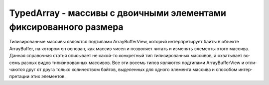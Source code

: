 TypedArray - массивы с двоичными элементами фиксированного размера
==================================================================

Ти­пи­зи­ро­ван­ные мас­си­вы яв­ля­ют­ся под­ти­па­ми ArrayBufferView, ко­то­рый ин­тер­пре­ти­ру­ет бай­ты в объ­ек­те ArrayBuffer, на ко­то­ром он ос­но­ван, как мас­сив чи­сел и по­зво­ля­ет чи­тать и из­ме­нять эле­мен­ты это­го мас­си­ва. Дан­ная спра­воч­ная ста­тья опи­сы­ва­ет не ка­кой-то кон­крет­ный тип ти­пи­зи­ро­ван­ных мас­си­вов, а ох­ва­ты­ва­ет во­семь раз­ных ви­дов ти­пи­зи­ро­ван­ных мас­си­вов. Все эти во­семь ти­пов яв­ля­ют­ся под­ти­па­ми ArrayBufferView и от­ли­ча­ют­ся друг от дру­га толь­ко ко­ли­че­ст­вом бай­тов, вы­де­лен­ных для од­но­го эле­мен­та мас­си­ва и спо­со­бом ин­тер­пре­та­ции этих эле­мен­тов.


.. py:class:: TypedArray(unsigned long length)
.. py:class:: TypedArray(TypedArray array)
.. py:class:: TypedArray(type[] array)
.. py:class:: TypedArray(ArrayBuffer buffer, [unsigned long byteOffset], [unsigned long length])

    Наследник :py:class:`ArrayBufferView`


    .. py:attribute:: length
        
        Ко­ли­че­ст­во эле­мен­тов в  мас­си­ве. Ти­пи­зи­ро­ван­ные мас­си­вы име­ют фик­си­ро­ван­ный раз­мер, по­это­му зна­че­ние это­го свой­ст­ва ни­ко­гда не из­ме­ня­ет­ся. Не пу­тай­те это свой­ст­во со свой­ст­вом byteLength, унас­ле­до­ван­ным от ArrayBufferView.


    .. py:function:: set(TypedArray array, [unsigned long offset])
        
        Ко­пи­ру­ет эле­мен­ты мас­си­ва array в  дан­ный ти­пи­зи­ро­ван­ный мас­сив, на­чи­ная с ин­дек­са offset.


    .. py:function:: set(number[] array, [unsigned long offset])
        
        Эта вер­сия ме­то­да set() по­доб­на пре­ды­ду­щей, но при­ни­ма­ет не ти­пи­зи­ро­ван­ный, а ис­тин­ный мас­сив.


    .. py:function:: subarray(long start, long end)
        
        Воз­вра­ща­ет но­вый ти­пи­зи­ро­ван­ный мас­сив, опи­раю­щий­ся на тот же объ­ект Array­Buffer, что и дан­ный мас­сив. Пер­вым эле­мен­том воз­вра­щае­мо­го мас­си­ва яв­ля­ет­ся эле­мент дан­но­го мас­си­ва с ин­дек­сом start. А по­след­ним – эле­мент дан­но­го мас­си­ва с ин­дек­сом end–1. От­ри­ца­тель­ные зна­че­ния в ар­гу­мен­тах start и end ин­тер­пре­ти­ру­ют­ся как сме­ще­ния от­но­си­тель­но кон­ца дан­но­го мас­си­ва.